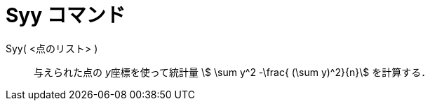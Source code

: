 = Syy コマンド
:page-en: commands/Syy
ifdef::env-github[:imagesdir: /ja/modules/ROOT/assets/images]

Syy( <点のリスト> )::
  与えられた点の __y__座標を使って統計量 stem:[ \sum y^2 -\frac{ (\sum y)^2}{n}] を計算する．
